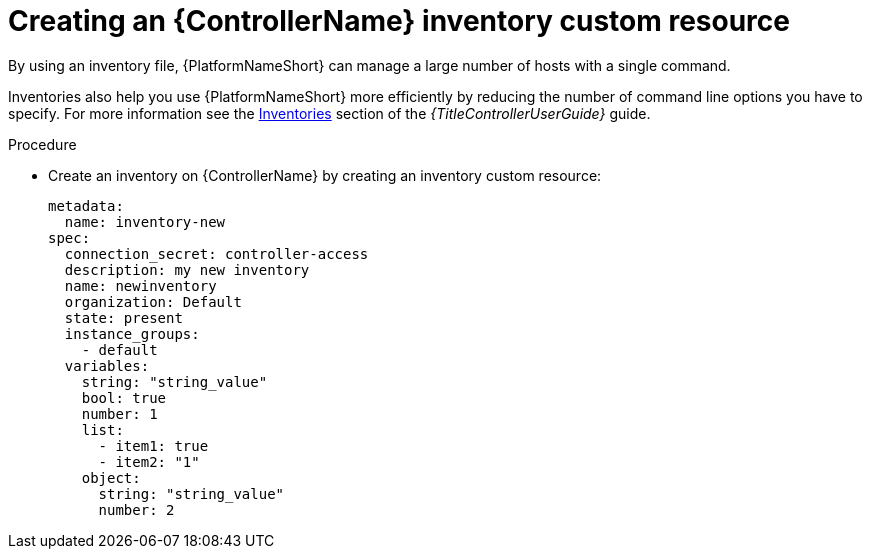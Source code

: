 :_mod-docs-content-type: PROCEDURE

[id="proc-operator-create-controller-inventory_{context}"]

= Creating an {ControllerName} inventory custom resource

[role="_abstract"]

By using an inventory file, {PlatformNameShort} can manage a large number of hosts with a single command.

Inventories also help you use {PlatformNameShort} more efficiently by reducing the number of command line options you have to specify.
For more information see the link:{BaseURL}/red_hat_ansible_automation_platform/{PLatformVers}/html-single/using_automation_execution/index#controller-inventories[Inventories] section of the _{TitleControllerUserGuide}_ guide.

.Procedure

* Create an inventory on {ControllerName} by creating an inventory custom resource:
+
----
metadata:
  name: inventory-new
spec:
  connection_secret: controller-access
  description: my new inventory
  name: newinventory
  organization: Default
  state: present
  instance_groups:
    - default
  variables:
    string: "string_value"
    bool: true
    number: 1
    list:
      - item1: true
      - item2: "1"
    object:
      string: "string_value"
      number: 2
----

